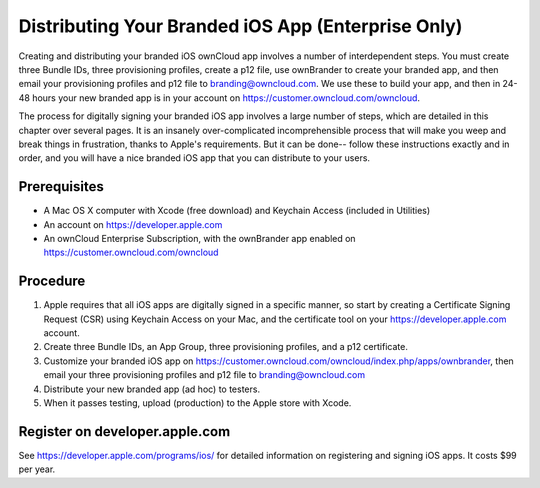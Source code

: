 ===================================================
Distributing Your Branded iOS App (Enterprise Only)
===================================================

Creating and distributing your branded iOS ownCloud app involves a number of 
interdependent steps. You must create three Bundle IDs, three provisioning 
profiles, create a p12 file, use ownBrander to create your branded app, and 
then email your provisioning profiles and p12 file to branding@owncloud.com. We 
use these to build your app, and then in 24-48 hours your new branded app is in 
your account on `<https://customer.owncloud.com/owncloud>`_.

The process for digitally signing your branded iOS app involves a large number 
of steps, which are detailed in this chapter over several pages. It is an 
insanely over-complicated incomprehensible process that will make you weep and 
break things in frustration, thanks to Apple's requirements. But it can be 
done-- follow these instructions exactly and in order, and you will have a nice 
branded iOS app that you can distribute to your users.

Prerequisites
=============

* A Mac OS X computer with Xcode (free download) and Keychain Access 
  (included in Utilities)
* An account on `<https://developer.apple.com>`_
* An ownCloud Enterprise Subscription, with the ownBrander app enabled on 
  `<https://customer.owncloud.com/owncloud>`_
  
Procedure
=========

1. Apple requires that all iOS apps are digitally signed in a specific 
   manner, so start by creating a Certificate Signing Request (CSR) using 
   Keychain Access on your Mac, and the certificate tool on your 
   `<https://developer.apple.com>`_ account. 

2. Create three Bundle IDs, an App Group, three provisioning profiles, and a 
   p12 certificate.

3. Customize your branded iOS app on
   `<https://customer.owncloud.com/owncloud/index.php/apps/ownbrander>`_, then 
   email your three provisioning profiles and p12 file to branding@owncloud.com
   
4. Distribute your new branded app (ad hoc) to testers.

5. When it passes testing, upload (production) to the Apple store with Xcode.

Register on developer.apple.com
===============================

See `<https://developer.apple.com/programs/ios/>`_ for detailed information on 
registering and signing iOS apps. It costs $99 per year.